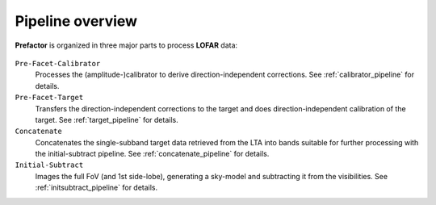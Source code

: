 .. _pipeline_overview:

Pipeline overview
=================

**Prefactor** is organized in three major parts to process **LOFAR** data:

    .. image:: prefactor_workflow_sketch.png

``Pre-Facet-Calibrator``
    Processes the (amplitude-)calibrator to derive direction-independent corrections. See :ref:`calibrator_pipeline` for details.
``Pre-Facet-Target``
    Transfers the direction-independent corrections to the target and does direction-independent calibration of the target. See :ref:`target_pipeline` for details.
``Concatenate``
    Concatenates the single-subband target data retrieved from the LTA into bands suitable for further processing with the initial-subtract pipeline. See :ref:`concatenate_pipeline` for details.
``Initial-Subtract``
    Images the full FoV (and 1st side-lobe), generating a sky-model and subtracting it from the visibilities. See :ref:`initsubtract_pipeline` for details.

